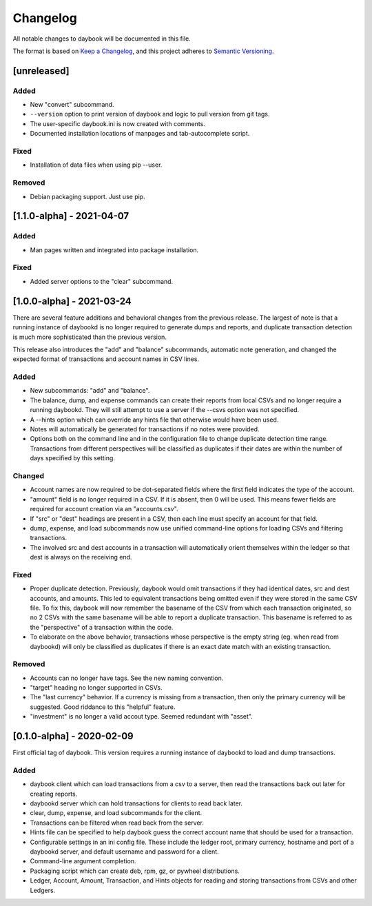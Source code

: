 ===========
 Changelog
===========
All notable changes to daybook will be documented in this file.

The format is based on `Keep a Changelog <https://keepachangelog.com/en/1.0.0/>`_,
and this project adheres to `Semantic Versioning <https://semver.org/spec/v2.0.0.html>`_.

[unreleased]
============

Added
-----
- New "convert" subcommand.
- ``--version`` option to print version of daybook and logic to pull version
  from git tags.
- The user-specific daybook.ini is now created with comments.
- Documented installation locations of manpages and tab-autocomplete script.

Fixed
-----
- Installation of data files when using pip --user.

Removed
-------
- Debian packaging support. Just use pip.

[1.1.0-alpha] - 2021-04-07
==========================
Added
-----
- Man pages written and integrated into package installation.

Fixed
-----
- Added server options to the "clear" subcommand.

[1.0.0-alpha] - 2021-03-24
==========================
There are several feature additions and behavioral changes from the previous
release. The largest of note is that a running instance of daybookd is no longer
required to generate dumps and reports, and duplicate transaction detection is
much more sophisticated than the previous version.

This release also introduces the "add" and "balance" subcommands, automatic
note generation, and changed the expected format of transactions and account
names in CSV lines.

Added
-----
- New subcommands: "add" and "balance".
- The balance, dump, and expense commands can create their reports from local
  CSVs and no longer require a running daybookd. They will still attempt to
  use a server if the --csvs option was not specified.
- A --hints option which can override any hints file that otherwise would have
  been used.
- Notes will automatically be generated for transactions if no notes were
  provided.
- Options both on the command line and in the configuration file to change
  duplicate detection time range. Transactions from different perspectives
  will be classified as duplicates if their dates are within the number of
  days specified by this setting.

Changed
-------
- Account names are now required to be dot-separated fields where the first
  field indicates the type of the account.
- "amount" field is no longer required in a CSV. If it is absent, then 0 will
  be used. This means fewer fields are required for account creation via an
  "accounts.csv".
- If "src" or "dest" headings are present in a CSV, then each line must specify
  an account for that field.
- dump, expense, and load subcommands now use unified command-line options for
  loading CSVs and filtering transactions.
- The involved src and dest accounts in a transaction will automatically orient
  themselves within the ledger so that dest is always on the receiving end.

Fixed
-----
- Proper duplicate detection. Previously, daybook would omit transactions if
  they had identical dates, src and dest accounts, and amounts. This led to
  equivalent transactions being omitted even if they were stored in the same
  CSV file. To fix this, daybook will now remember the basename of the CSV
  from which each transaction originated, so no 2 CSVs with the same basename
  will be able to report a duplicate transaction. This basename is referred to
  as the "perspective" of a transaction within the code.
- To elaborate on the above behavior, transactions whose perspective is the
  empty string (eg. when read from daybookd) will only be classified as
  duplicates if there is an exact date match with an existing transaction.

Removed
-------
- Accounts can no longer have tags. See the new naming convention.
- "target" heading no longer supported in CSVs.
- The "last currency" behavior. If a currency is missing from a transaction,
  then only the primary currency will be suggested. Good riddance to this
  "helpful" feature.
- "investment" is no longer a valid accout type. Seemed redundant with "asset".

[0.1.0-alpha] - 2020-02-09
==========================
First official tag of daybook. This version requires a running instance of
daybookd to load and dump transactions.

Added
-----
- daybook client which can load transactions from a csv to a server, then
  read the transactions back out later for creating reports.
- daybookd server which can hold transactions for clients to read back later.
- clear, dump, expense, and load subcommands for the client.
- Transactions can be filtered when read back from the server.
- Hints file can be specified to help daybook guess the correct account name
  that should be used for a transaction.
- Configurable settings in an ini config file. These include the ledger root,
  primary currency, hostname and port of a daybookd server, and default username
  and password for a client.
- Command-line argument completion.
- Packaging script which can create deb, rpm, gz, or pywheel distributions.
- Ledger, Account, Amount, Transaction, and Hints objects for reading and
  storing transactions from CSVs and other Ledgers.
